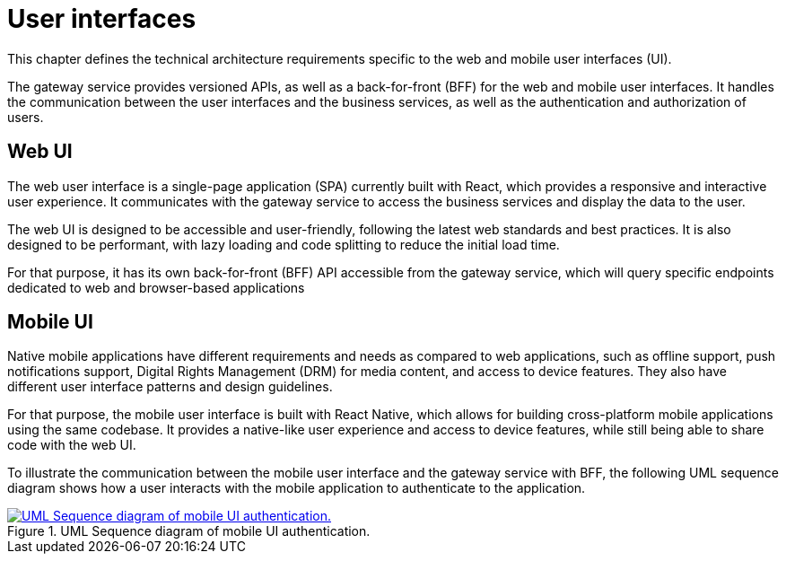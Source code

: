 = User interfaces

This chapter defines the technical architecture requirements specific to the web and mobile user interfaces (UI).

The gateway service provides versioned APIs, as well as a back-for-front (BFF) for the web and mobile user interfaces. It handles the communication between the user interfaces and the business services, as well as the authentication and authorization of users.

== Web UI

The web user interface is a single-page application (SPA) currently built with React, which provides a responsive and interactive user experience. It communicates with the gateway service to access the business services and display the data to the user.

The web UI is designed to be accessible and user-friendly, following the latest web standards and best practices. It is also designed to be performant, with lazy loading and code splitting to reduce the initial load time.

For that purpose, it has its own back-for-front (BFF) API accessible from the gateway service, which will query specific endpoints dedicated to web and browser-based applications

== Mobile UI

Native mobile applications have different requirements and needs as compared to web applications, such as offline support, push notifications support, Digital Rights Management (DRM) for media content, and access to device features. They also have different user interface patterns and design guidelines.

For that purpose, the mobile user interface is built with React Native, which allows for building cross-platform mobile applications using the same codebase. It provides a native-like user experience and access to device features, while still being able to share code with the web UI.

To illustrate the communication between the mobile user interface and the gateway service with BFF, the following UML sequence diagram shows how a user interacts with the mobile application to authenticate to the application.

.UML Sequence diagram of mobile UI authentication.
image::mobile/mobile-auth-bff.svg[UML Sequence diagram of mobile UI authentication.,link=https://beep.theotchlx.me/beep-tad/1/_images/mobile/mobile-auth-bff.svg,window=_blank]
